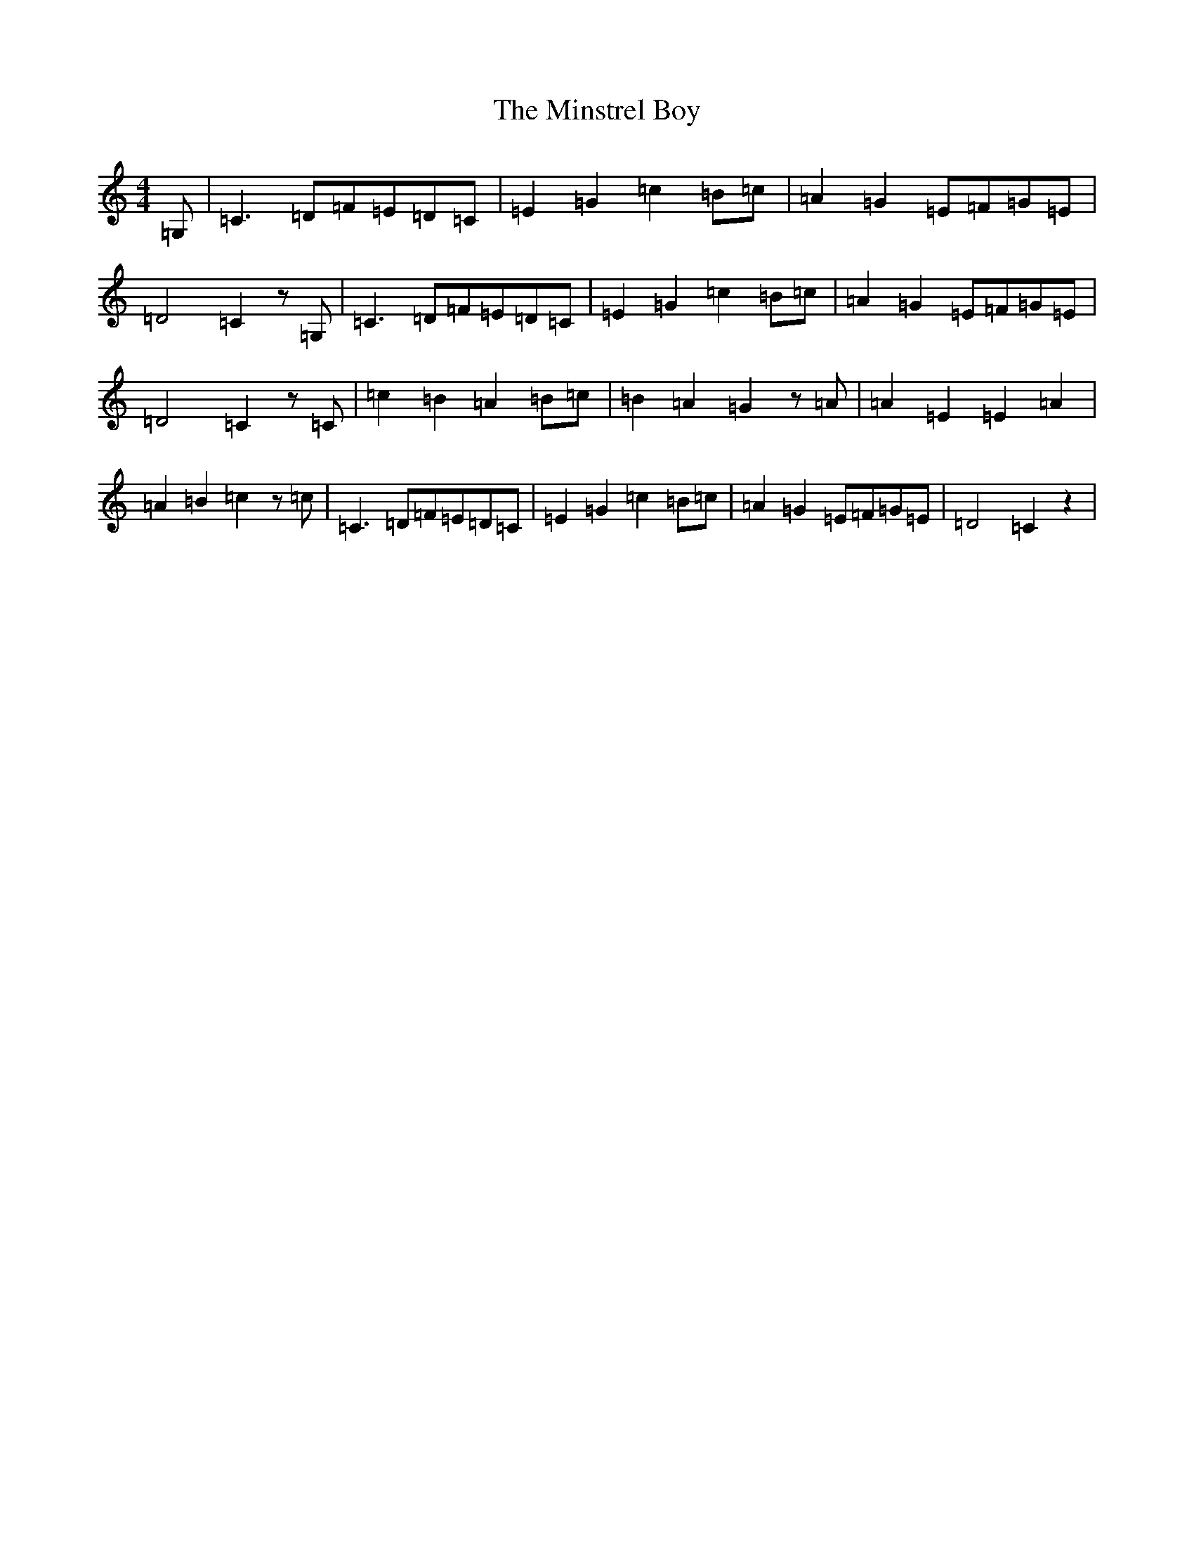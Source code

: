 X: 14255
T: Minstrel Boy, The
S: https://thesession.org/tunes/6782#setting6782
R: march
M:4/4
L:1/8
K: C Major
=G,|=C3=D=F=E=D=C|=E2=G2=c2=B=c|=A2=G2=E=F=G=E|=D4=C2z=G,|=C3=D=F=E=D=C|=E2=G2=c2=B=c|=A2=G2=E=F=G=E|=D4=C2z=C|=c2=B2=A2=B=c|=B2=A2=G2z=A|=A2=E2=E2=A2|=A2=B2=c2z=c|=C3=D=F=E=D=C|=E2=G2=c2=B=c|=A2=G2=E=F=G=E|=D4=C2z2|